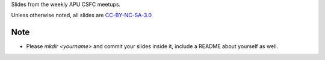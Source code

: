 Slides from the weekly APU CSFC meetups.

Unless otherwise noted, all slides are `CC-BY-NC-SA-3.0 <https://creativecommons.org/licenses/by-nc-sa/3.0/>`_

Note
====
* Please `mkdir <yourname>` and commit your slides inside it, include a README
  about yourself as well.

